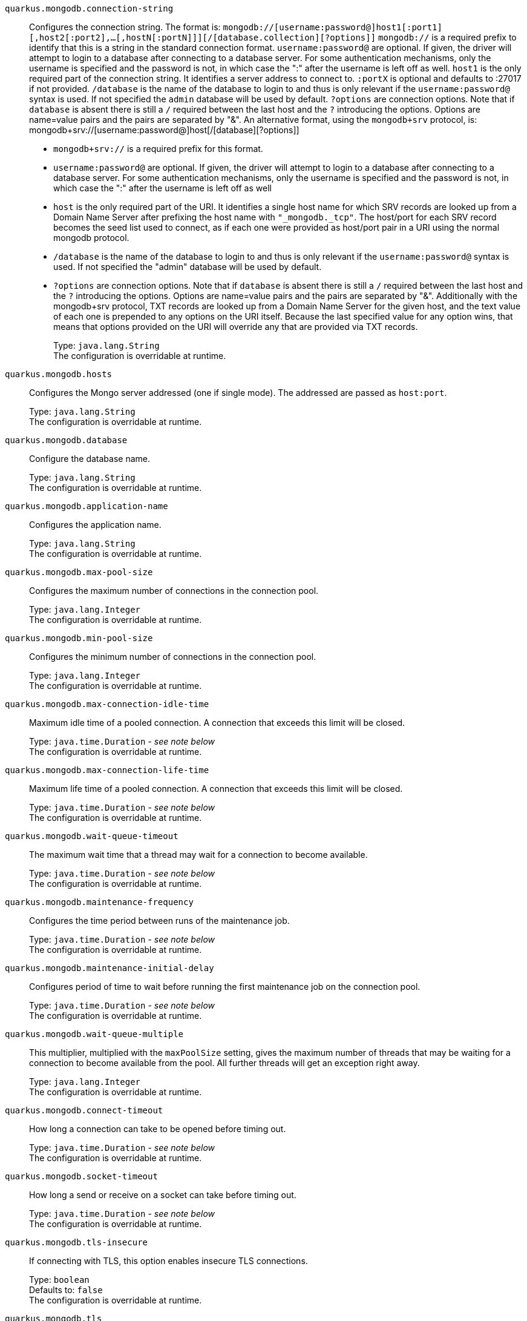
`quarkus.mongodb.connection-string`:: Configures the connection string. The format is: `mongodb://[username:password@]host1[:port1][,host2[:port2],...[,hostN[:portN]]][/[database.collection][?options]]` 
 `mongodb://` is a required prefix to identify that this is a string in the standard connection format. 
 `username:password@` are optional. If given, the driver will attempt to login to a database after connecting to a database server. For some authentication mechanisms, only the username is specified and the password is not, in which case the ":" after the username is left off as well. 
 `host1` is the only required part of the connection string. It identifies a server address to connect to. 
 `:portX` is optional and defaults to :27017 if not provided. 
 `/database` is the name of the database to login to and thus is only relevant if the `username:password@` syntax is used. If not specified the `admin` database will be used by default. 
 `?options` are connection options. Note that if `database` is absent there is still a `/` required between the last host and the `?` introducing the options. Options are name=value pairs and the pairs are separated by "&". 
 An alternative format, using the `mongodb+srv` protocol, is:  mongodb+srv://[username:password@]host[/[database][?options]]   
 - `mongodb+srv://` is a required prefix for this format. 
 - `username:password@` are optional. If given, the driver will attempt to login to a database after connecting to a database server. For some authentication mechanisms, only the username is specified and the password is not, in which case the ":" after the username is left off as well 
 - `host` is the only required part of the URI. It identifies a single host name for which SRV records are looked up from a Domain Name Server after prefixing the host name with `"_mongodb._tcp"`. The host/port for each SRV record becomes the seed list used to connect, as if each one were provided as host/port pair in a URI using the normal mongodb protocol. 
 - `/database` is the name of the database to login to and thus is only relevant if the `username:password@` syntax is used. If not specified the "admin" database will be used by default. 
 - `?options` are connection options. Note that if `database` is absent there is still a `/` required between the last host and the `?` introducing the options. Options are name=value pairs and the pairs are separated by "&". Additionally with the mongodb+srv protocol, TXT records are looked up from a Domain Name Server for the given host, and the text value of each one is prepended to any options on the URI itself. Because the last specified value for any option wins, that means that options provided on the URI will override any that are provided via TXT records.
+
Type: `java.lang.String` +
The configuration is overridable at runtime. 


`quarkus.mongodb.hosts`:: Configures the Mongo server addressed (one if single mode). The addressed are passed as `host:port`.
+
Type: `java.lang.String` +
The configuration is overridable at runtime. 


`quarkus.mongodb.database`:: Configure the database name.
+
Type: `java.lang.String` +
The configuration is overridable at runtime. 


`quarkus.mongodb.application-name`:: Configures the application name.
+
Type: `java.lang.String` +
The configuration is overridable at runtime. 


`quarkus.mongodb.max-pool-size`:: Configures the maximum number of connections in the connection pool.
+
Type: `java.lang.Integer` +
The configuration is overridable at runtime. 


`quarkus.mongodb.min-pool-size`:: Configures the minimum number of connections in the connection pool.
+
Type: `java.lang.Integer` +
The configuration is overridable at runtime. 


`quarkus.mongodb.max-connection-idle-time`:: Maximum idle time of a pooled connection. A connection that exceeds this limit will be closed.
+
Type: `java.time.Duration` - _see note below_ +
The configuration is overridable at runtime. 


`quarkus.mongodb.max-connection-life-time`:: Maximum life time of a pooled connection. A connection that exceeds this limit will be closed.
+
Type: `java.time.Duration` - _see note below_ +
The configuration is overridable at runtime. 


`quarkus.mongodb.wait-queue-timeout`:: The maximum wait time that a thread may wait for a connection to become available.
+
Type: `java.time.Duration` - _see note below_ +
The configuration is overridable at runtime. 


`quarkus.mongodb.maintenance-frequency`:: Configures the time period between runs of the maintenance job.
+
Type: `java.time.Duration` - _see note below_ +
The configuration is overridable at runtime. 


`quarkus.mongodb.maintenance-initial-delay`:: Configures period of time to wait before running the first maintenance job on the connection pool.
+
Type: `java.time.Duration` - _see note below_ +
The configuration is overridable at runtime. 


`quarkus.mongodb.wait-queue-multiple`:: This multiplier, multiplied with the `maxPoolSize` setting, gives the maximum number of threads that may be waiting for a connection to become available from the pool. All further threads will get an exception right away.
+
Type: `java.lang.Integer` +
The configuration is overridable at runtime. 


`quarkus.mongodb.connect-timeout`:: How long a connection can take to be opened before timing out.
+
Type: `java.time.Duration` - _see note below_ +
The configuration is overridable at runtime. 


`quarkus.mongodb.socket-timeout`:: How long a send or receive on a socket can take before timing out.
+
Type: `java.time.Duration` - _see note below_ +
The configuration is overridable at runtime. 


`quarkus.mongodb.tls-insecure`:: If connecting with TLS, this option enables insecure TLS connections.
+
Type: `boolean` +
Defaults to: `false` +
The configuration is overridable at runtime. 


`quarkus.mongodb.tls`:: Whether to connect using TLS.
+
Type: `boolean` +
Defaults to: `false` +
The configuration is overridable at runtime. 


`quarkus.mongodb.replica-set-name`:: Implies that the hosts given are a seed list, and the driver will attempt to find all members of the set.
+
Type: `java.lang.String` +
The configuration is overridable at runtime. 


`quarkus.mongodb.server-selection-timeout`:: How long the driver will wait for server selection to succeed before throwing an exception.
+
Type: `java.time.Duration` - _see note below_ +
The configuration is overridable at runtime. 


`quarkus.mongodb.local-threshold`:: When choosing among multiple MongoDB servers to send a request, the driver will only send that request to a server whose ping time is less than or equal to the server with the fastest ping time plus the local threshold.
+
Type: `java.time.Duration` - _see note below_ +
The configuration is overridable at runtime. 


`quarkus.mongodb.heartbeat-frequency`:: The frequency that the driver will attempt to determine the current state of each server in the cluster.
+
Type: `java.time.Duration` - _see note below_ +
The configuration is overridable at runtime. 


`quarkus.mongodb.write-concern.safe`:: Configures the safety. If set to `true`: the driver ensures that all writes are acknowledged by the MongoDB server, or else throws an exception. (see also `w` and `wtimeoutMS`). If set fo 
 - `false`: the driver does not ensure that all writes are acknowledged by the MongoDB server.
+
Type: `boolean` +
Defaults to: `true` +
The configuration is overridable at runtime. 


`quarkus.mongodb.write-concern.journal`:: Configures the journal writing aspect. If set to `true`: the driver waits for the server to group commit to the journal file on disk. If set to `false`: the driver does not wait for the server to group commit to the journal file on disk.
+
Type: `boolean` +
Defaults to: `true` +
The configuration is overridable at runtime. 


`quarkus.mongodb.write-concern.w`:: When set, the driver adds `w: wValue` to all write commands. It requires `safe` to be `true`. The value is typically a number, but can also be the `majority` string.
+
Type: `java.lang.String` +
The configuration is overridable at runtime. 


`quarkus.mongodb.write-concern.retry-writes`:: If set to `true`, the driver will retry supported write operations if they fail due to a network error.
+
Type: `boolean` +
Defaults to: `false` +
The configuration is overridable at runtime. 


`quarkus.mongodb.write-concern.w-timeout`:: When set, the driver adds `wtimeout : ms` to all write commands. It requires `safe` to be `true`.
+
Type: `java.time.Duration` - _see note below_ +
The configuration is overridable at runtime. 


`quarkus.mongodb.read-preference`:: Configures the read preferences. Supported values are: `primary|primaryPreferred|secondary|secondaryPreferred|nearest`
+
Type: `java.lang.String` +
The configuration is overridable at runtime. 


`quarkus.mongodb.credentials.username`:: Configures the username.
+
Type: `java.lang.String` +
The configuration is overridable at runtime. 


`quarkus.mongodb.credentials.password`:: Configures the password.
+
Type: `java.lang.String` +
The configuration is overridable at runtime. 


`quarkus.mongodb.credentials.auth-mechanism`:: Configures the authentication mechanism to use if a credential was supplied. The default is unspecified, in which case the client will pick the most secure mechanism available based on the sever version. For the GSSAPI and MONGODB-X509 mechanisms, no password is accepted, only the username. Supported values: `MONGO-CR|GSSAPI|PLAIN|MONGODB-X509`
+
Type: `java.lang.String` +
The configuration is overridable at runtime. 


`quarkus.mongodb.credentials.auth-source`:: Configures the source of the authentication credentials. This is typically the database that the credentials have been created. The value defaults to the database specified in the path portion of the connection string or in the 'database' configuration property.. If the database is specified in neither place, the default value is `admin`. This option is only respected when using the MONGO-CR mechanism (the default).
+
Type: `java.lang.String` +
The configuration is overridable at runtime. 


`quarkus.mongodb.credentials.auth-mechanism-properties."<auth-mechanism-properties>"`:: Allows passing authentication mechanism properties.
+
Type: `java.lang.String` +
The configuration is overridable at runtime. 


`quarkus.mongodb.max-wait-queue-size`:: Configures the maximum number of concurrent operations allowed to wait for a server to become available. All further operations will get an exception immediately.
+
Type: `java.lang.Integer` +
The configuration is overridable at runtime. 


[NOTE]
.About the Duration format.
====
The format for durations uses the standard `java.time.Duration` format.
You can learn more about it in the link:https://docs.oracle.com/javase/8/docs/api/java/time/Duration.html#parse-java.lang.CharSequence-[Duration#parse() javadoc].

You can also provide duration values starting with a number.
In this case, if the value consists only of a number, the converter treats the value as seconds.
Otherwise, `PT` is implicitly appended to the value to obtain a standard `java.time.Duration` format.
====
